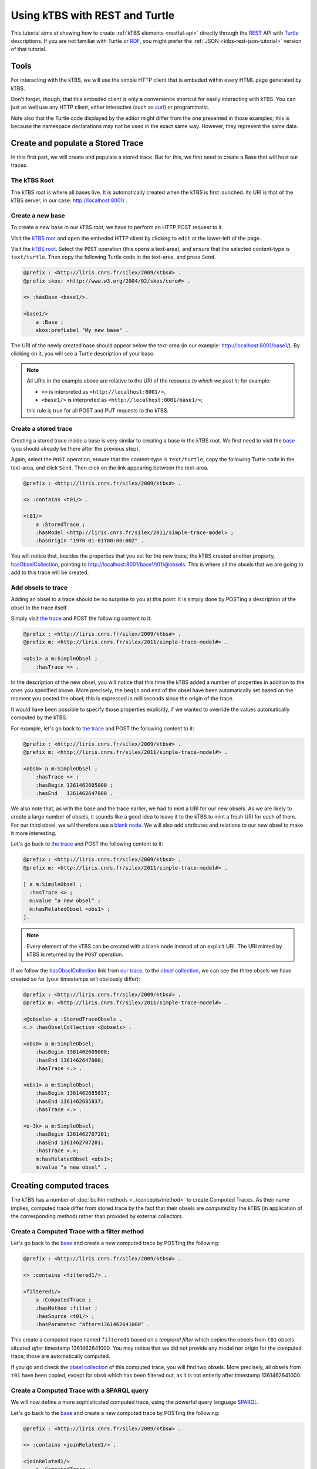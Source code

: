 .. _ktbs-rest-turtle-tutorial:

Using kTBS with REST and Turtle
===============================

This tutorial aims at showing how to create :ref:`kTBS elements <restful-api>`
directly through the REST_ API with Turtle_ descriptions.
If you are not familiar with Turtle or RDF_, you might prefer
the :ref:`JSON <ktbs-rest-json-tutorial>` version of that tutorial.

.. _REST: http://en.wikipedia.org/wiki/Representational_state_transfer
.. _Turtle: http://www.w3.org/2007/02/turtle/primer/
.. _RDF: http://www.w3.org/RDF/


Tools
+++++

For interacting with the kTBS, we will use the simple HTTP client that is
embeded within every HTML page generated by kTBS.

Don't forget, though, that this embeded client is only a convenience shortcut
for easily interacting with kTBS.
You can just as well use any HTTP client,
either interactive (such as `curl <http://curl.haxx.se/>`_)
or programmatic.

Note also that the Turtle code displayed by the editor
might differ from the one presented in those examples;
this is because the namespace declarations
may not be used in the exact same way.
However, they represent the same data.



Create and populate a Stored Trace
++++++++++++++++++++++++++++++++++

In this first part, we will create and populate a stored trace.
But for this, we first need to create a Base that will host our traces.

The kTBS Root
-------------

The kTBS root is where all bases live.
It is automatically created when the kTBS is first launched.
Its URI is that of the kTBS server, in our case: http://localhost:8001/ .

Create a new base
-----------------

To create a new base in our kTBS root,
we have to perform an HTTP POST request to it.

Visit the `kTBS root <http://localhost:8001>`_
and open the embeded HTTP client
by clicking to ``edit`` at the lower-left of the page.

Visit the `kTBS root <http://localhost:8001>`_.
Select the ``POST`` operation (this opens a text-area),
and ensure that the selected content-type is ``text/turtle``.
Then copy the following Turtle code in the text-area, and press ``Send``.

.. code-block:: turtle

    @prefix : <http://liris.cnrs.fr/silex/2009/ktbs#> .
    @prefix skos: <http://www.w3.org/2004/02/skos/core#> .

    <> :hasBase <base1/>.

    <base1/>
        a :Base ;
        skos:prefLabel "My new base" .

The URI of the newly created base should appear below the text-area
(in our example: http://localhost:8001/base1/).
By clicking on it, you will see a Turtle description of your base.

.. note::

   All URIs in the example above
   are relative to the URI of the resource *to which we post it*;
   for example:

   * ``<>`` is interpreted as ``<http://localhost:8001/>``,
   * ``<base1/>`` is interpreted as ``<http://localhost:8001/base1/>``;

   this rule is true for all POST and PUT requests to the kTBS.



Create a stored trace
---------------------

Creating a stored trace inside a base
is very similar to creating a base in the kTBS root.
We first need to visit the `base <http://localhost:8001/base1/>`_
(you should already be there after the previous step).

Again, select the ``POST`` operation,
ensure that the content-type is ``text/turtle``,
copy the following Turtle code in the text-area,
and click ``Send``.
Then click on the link appearing between the text-area.

.. code-block:: turtle

    @prefix : <http://liris.cnrs.fr/silex/2009/ktbs#> .

    <> :contains <t01/> .

    <t01/>
        a :StoredTrace ;
        :hasModel <http://liris.cnrs.fr/silex/2011/simple-trace-model> ;
        :hasOrigin "1970-01-01T00:00:00Z" .


You will notice that, besides the properties that you set for the new trace,
the kTBS created another property, `hasObselCollection <http://liris.cnrs.fr/silex/2009/ktbs#hasObselCollection>`_,
pointing to http://localhost:8001/base1/t01/@obsels.
This is where
all the obsels that we are going to add to this trace will be created.


Add obsels to trace
-------------------

Adding an obsel to a trace should be no surprise to you at this point:
it is simply done by POSTing a description of the obsel to the trace itself.

Simply visit `the trace <http://localhost:8001/base1/t01/>`_
and POST the following content to it:

.. code-block:: turtle

    @prefix : <http://liris.cnrs.fr/silex/2009/ktbs#> .
    @prefix m: <http://liris.cnrs.fr/silex/2011/simple-trace-model#> .

    <obs1> a m:SimpleObsel ;
        :hasTrace <> .

In the description of the new obsel,
you will notice that this time the kTBS added a number of properties
in addition to the ones you specified above.
More precisely,
the ``begin`` and ``end`` of the obsel have been automatically set
based on the moment you posted the obsel;
this is expressed in milliseconds since the origin of the trace.

It would have been possible to specify those properties explicitly,
if we wanted to override the values automatically computed by the kTBS.

For example, let's go back to `the trace <http://localhost:8001/base1/t01/>`_
and POST the following content to it:

.. code-block:: turtle

    @prefix : <http://liris.cnrs.fr/silex/2009/ktbs#> .
    @prefix m: <http://liris.cnrs.fr/silex/2011/simple-trace-model#> .

    <obs0> a m:SimpleObsel ;
        :hasTrace <> ;
        :hasBegin 1361462605000 ;
        :hasEnd   1361462647000 .

We also note that, as with the base and the trace earlier,
we had to mint a URI for our new obsels.
As we are likely to create a large number of obsels,
it sounds like a good idea to leave it to the kTBS
to mint a fresh URI for each of them.
For our third obsel,
we will therefore use a `blank node <http://www.w3.org/TR/rdf-concepts/#section-blank-nodes>`_.
We will also add attributes and relations to our new obsel
to make it more interesting.

Let's go back to `the trace <http://localhost:8001/base1/t01/>`_
and POST the following content to it:

.. code-block:: turtle

    @prefix : <http://liris.cnrs.fr/silex/2009/ktbs#> .
    @prefix m: <http://liris.cnrs.fr/silex/2011/simple-trace-model#> .

    [ a m:SimpleObsel ;
      :hasTrace <> ;
      m:value "a new obsel" ;
      m:hasRelatedObsel <obs1> ;
    ].

.. note::

   Every element of the kTBS can be created with a blank node instead of
   an explicit URI.
   The URI minted by kTBS is returned by the ``POST`` operation.


If we follow the `hasObselCollection <http://liris.cnrs.fr/silex/2009/ktbs#hasObselCollection>`_ link from `our trace <http://localhost:8001/base1/t01/>`_,
to the `obsel collection`__,
we can see the three obsels we have created so far
(your timestamps will obviously differ):

__ http://localhost:8001/base1/t01/@obsels

.. code-block:: turtle

    @prefix : <http://liris.cnrs.fr/silex/2009/ktbs#> .
    @prefix m: <http://liris.cnrs.fr/silex/2011/simple-trace-model#> .

    <@obsels> a :StoredTraceObsels .
    <.> :hasObselCollection <@obsels> .

    <obs0> a m:SimpleObsel;
        :hasBegin 1361462605000;
        :hasEnd 1361462647000;
        :hasTrace <.> .

    <obs1> a m:SimpleObsel;
        :hasBegin 1361462685837;
        :hasEnd 1361462685837;
        :hasTrace <.> .

    <o-3k> a m:SimpleObsel;
        :hasBegin 1361462707201;
        :hasEnd 1361462707201;
        :hasTrace <.>;
        m:hasRelatedObsel <obs1>;
        m:value "a new obsel" .


Creating computed traces
++++++++++++++++++++++++

The kTBS has a number of :doc:`builtin methods <../concepts/method>`
to create Computed Traces.
As their name implies, computed trace differ from stored trace by the fact that
their obsels are *computed* by the kTBS
(in application of the corresponding method)
rather than provided by external collectors.


Create a Computed Trace with a filter method
--------------------------------------------

Let's go back to the `base <http://localhost:8001/base1/>`_
and create a new computed trace by POSTing the following:

.. code-block:: turtle

    @prefix : <http://liris.cnrs.fr/silex/2009/ktbs#> .

    <> :contains <filtered1/> .

    <filtered1/>
        a :ComputedTrace ;
        :hasMethod :filter ;
        :hasSource <t01/> ;
        :hasParameter "after=1361462641000" .

This create a computed trace named ``filtered1``
based on a *temporal filter*
which copies the obsels from ``t01`` obsels
situated *after* timestamp 1361462641000.
You may notice that we did not provide
any model nor origin for the computed trace;
those are automatically computed.

If you go and check the `obsel collection`__ of this computed trace,
you will find two obsels.
More precisely, all obsels from ``t01`` have been copied,
except for ``obs0`` which has been filtered out,
as it is not entierly after timestamp 1361462641000.

__ http://localhost:8001/base1/filtered1/@obsels

Create a Computed Trace with a SPARQL query
-------------------------------------------

We will now define a more sophisticated computed trace,
using the powerful query language
`SPARQL <http://www.w3.org/TR/rdf-sparql-query/>`_.

Let's go back to the `base <http://localhost:8001/base1/>`_
and create a new computed trace by POSTing the following:

.. code-block:: turtle

    @prefix : <http://liris.cnrs.fr/silex/2009/ktbs#> .

    <> :contains <joinRelated1/> .

    <joinRelated1/>
        a :ComputedTrace ;
        :hasMethod :sparql ;
        :hasSource <t01/> ;
        :hasParameter """sparql=
    PREFIX : <http://liris.cnrs.fr/silex/2009/ktbs#>
    PREFIX m:  <http://liris.cnrs.fr/silex/2011/simple-trace-model#>

    CONSTRUCT {
        [ a m:SimpleObsel ;
          m:value ?value ;
          :hasTrace <%(__destination__)s> ;
          :hasBegin ?begin ;
          :hasEnd ?end ;
          :hasSourceObsel ?o1, ?o2 ;
        ] .
    } WHERE {
        ?o1 :hasBegin ?begin .
        ?o2 :hasEnd ?end ;
            m:hasRelatedObsel ?o1 .
        OPTIONAL { ?o2 m:value ?value }
    }""" .


This create a computed trace named ``joinRelated1``
using a SPARQL construct query
to builds an obsel for each pair of related obsels in ``t01``,
inheriting its ``begin`` and ``end`` timestamps respectively from each of them.

.. note::

   It is frequent that SPARQL construct queries build obsels that comply
   with a model different from the source trace's.
   The target model can be specified with the special ``model`` parameter
   supported by the :doc:`sparql method <../concepts/method>`.


Create a Computed Trace with a fusion method
--------------------------------------------

We will now use the ``fusion`` method,
used to aggregate in a computed trace
the obsels from several source traces.

Let's go back to the `base <http://localhost:8001/base1/>`_
and create a new computed trace by POSTing the following:

.. code-block:: turtle

    @prefix : <http://liris.cnrs.fr/silex/2009/ktbs#> .

    <> :contains <fusioned1/> .

    <fusioned1/>
        a :ComputedTrace ;
        :hasMethod :fusion ;
        :hasSource <filtered1/>, <joinRelated1/> .

This creates a computed trace named ``fusioned1`` which is
a merge of the ``filtered1`` and the ``joinRelated1`` traces.
